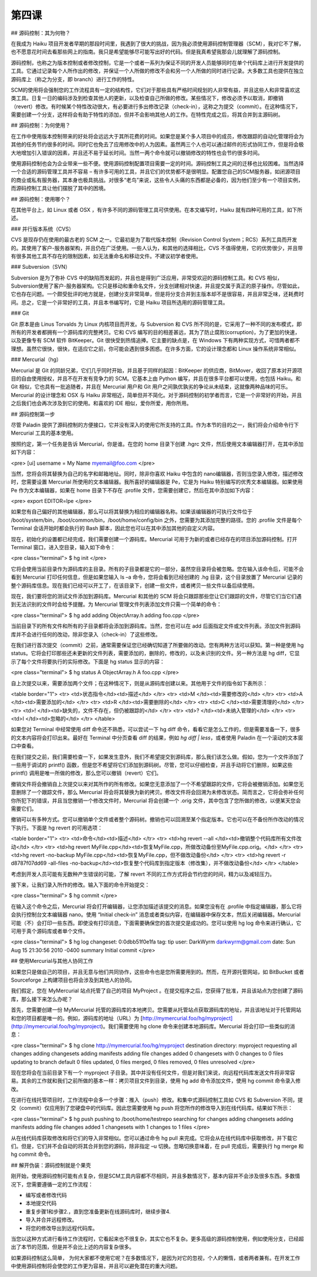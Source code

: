 第四课
=======================

## 源码控制：其为何物？

在我成为 Haiku 项目开发者早期的那段时间里，我遇到了很大的挑战，因为我必须使用源码控制管理器（SCM），我对它不了解，也不愿意花时间去看那些网上的指南。我只是希望能够尽可能写出好的代码。但是我真希望我那会儿就理解了源码控制。

源码控制，也称之为版本控制或者修改控制，它是一个或者一系列为保证不同的开发人员能够同时在单个代码库上进行开发提供的工具。它通过记录每个人所作出的修改，并保证一个人所做的修改不会和另一个人所做的同时进行记录。大多数工具也提供在独立源码库上（称之为分支，即 branch）进行工作的特性。

SCM的使用将会强制您的工作流程具有一定的结构性，它们对于那些具有严格时间规划的人非常有益，并且这些人和非常喜欢这类工具。日复一日的编码涉及到检查其他人的更新，以及检查自己所做的修改。某些情况下，修改必须予以取消，即撤销（revert）修改。有时候某个特性改动很大，有必要进行多出修改记录（check-in），这称之为提交（commit）。在这种情况下，需要创建一个分支，这样将会有助于特性的添加，但并不会影响其他人的工作。在特性完成之后，将其合并到主源码树。

## 源码控制：为何使用？

在工作中使用版本控制带来的好处将会远远大于其所花费的时间。如果您是某个多人项目中的成员，修改跟踪的自动化管理将会为其他的任务节约很多的时间。同时它也免去了应用修改中的人为因素。虽然两三个人也可以通过邮件的形式协同工作，但是将会极大地增加引入错误的因素，并且还不易于延长时间。当然一两个命令就可以撤销修改的特性也会节约很多时间。

使用源码控制也会为企业带来一些不便。使用源码控制配置项目需要一定的时间。源码控制工具之间的迁移也比较困难。当然选择一个合适的源码管理工具并不容易 – 有许多可用的工具，并且它们的优势都不是很明显。配置您自己的SCM服务器，如闭源项目的商业或私有服务器，其本身也极具挑战。对很多“老鸟”来说，这些令人头痛的东西都是必备的，因为他们至少有一个项目实例，而源码控制工具让他们摆脱了其中的困境。


## 源码控制：使用哪个？

在其他平台上，如 Linux 或者 OSX ，有许多不同的源码管理工具可供使用。在本文编写时，Haiku 就有四种可用的工具，如下所述。

### 并行版本系统（CVS）

CVS 是现存仍在使用的最古老的 SCM 之一。它最初是为了取代版本控制（Revision Control System；RCS）系列工具而开发的。其使用了客户-服务器架构，并且仍在广泛使用。一些人认为，和其他的选择相比，CVS 不值得使用，它的优势很少，并且带有很多其他工具不存在的限制因素，如无法重命名和移动文件。不建议初学者使用。

### Subversion（SVN）

Subversion 是为了弥补 CVS 中的缺陷而发起的，并且也是得到广泛应用，非常受欢迎的源码控制工具。和 CVS 相似，Subversion使用了客户-服务器架构。它只是移动和重命名文件，分支创建相对快速，并且提交属于真正的原子操作。尽管如此，它也存在问题。一个颇受批评的地方就是，创建分支非常简单，但是将分支合并到主版本却不是很容易，并且非常乏味，还耗费时间。总之，它是一个非常好的工具，并且本书编写时，它是 Haiku 项目所选用的源码管理工具。

### Git

Git 原本是由 Linus Torvalds 为 Linux 内核项目而开发。与 Subversion 和 CVS 所不同的是，它采用了一种不同的发布模式，即所有的开发者都拥有一个源码库的完整拷贝。它和 CVS 编写的目的相差甚远，其为了防止腐败(corruption)，为了更加的快速，以及更像专有 SCM 软件 BitKeeper。Git 很快受到热情追捧。它主要的缺点是，在 Windows 下有两种实现方式，可惜两者都不理想。虽然它很快，很快，在适应它之前，你可能会遇到很多困惑。在许多方面，它的设计理念都和 Linux 操作系统非常相似。

### Mercurial（hg）

Mercurial 是 Git 的同龄兄弟，它们几乎同时开始，并且基于同样的起因：BitKeeper 的供应商，BitMover，收回了原本对开源项目的自由使用授权，并且不在开发有竞争力的 SCM。它基本上由 Python 编写，并且在很多平台都可以使用，也包括 Haiku。和 Git 相似，它也具有一批追随者，并且在 Mercurial 用户和 Git 用户之间孰优孰劣的争论从未结束，这就像两种品味的可乐。Mercurial 的设计理念和 OSX 与 Haiku 非常相近，简单但并不简化。对于源码控制的初学者而言，它是一个非常好的开始，并且之后我们也会再次涉及到它的使用。和喜欢的 IDE 相似，爱你所爱，用你所用。

## 源码控制第一步

尽管 Paladin 提供了源码控制的方便接口，它并没有深入的使用它所支持的工具。作为本节的目的之一，我们将会介绍命令行下 Mercurial 工具的基本使用。

按照约定，第一个任务是告诉 Mercurial，你是谁。在您的 home 目录下创建 .hgrc 文件，然后使用文本编辑器打开，在其中添加如下内容：

<pre>
[ui]
username = My Name myemail@foo.com
</pre>

当然，您将会将其替换为自己的名字和邮箱地址。同时，除非你喜欢 Haiku 中包含的 nano编辑器，否则当您录入修改，描述修改时，您需要设置 Mercurial 所使用的文本编辑器。我所喜好的编辑器是 Pe，它是为 Haiku 特别编写的优秀文本编辑器。如果使用 Pe 作为文本编辑器，如果在 home 目录下不存在 .profile 文件，您需要创建它，然后在其中添加如下内容：

<pre>
export EDITOR=lpe
</pre>

如果您有自己偏好的其他编辑器，那么可以将其替换为相应的编辑器名称。如果该编辑器的可执行文件位于 /boot/system/bin，/boot/common/bin，/boot/home/config/bin 之外，您需要为其添加完整的路径。您的 .profile 文件是每个 Terminal 会话开始时都会执行的 Bash 脚本，因此您也可以在其中添加其他的自定义内容。

现在，初始化的设置都已经完成，我们需要创建一个源码库。Mercurial 可用于为新的或者已经存在的项目添加源码控制。打开 Terminal 窗口，进入空目录，输入如下命令：

<pre class="terminal">
$ hg init
</pre>

它将会使用当前目录作为源码库的主目录。所有的子目录都是它的一部分，虽然空目录将会被忽略。您在输入该命令后，可能不会看到 Mercurial 打印任何信息，但是如果您输入 ls –a 命令，您将会看到已经创建的 .hg 目录，这个目录放置了 Mercurial 记录的整个源码库信息。现在我们已经可以开工了，在该目录下，创建一些文件，或者拷贝一些文件以备后续使用。

现在，我们要将您的测试文件添加到源码库。Mercurial 和其他的 SCM 将会只跟踪那些您让它们跟踪的文件，尽管它们当它们遇到无法识别的文件时会给予提醒。为 Mercurial 管理文件列表添加文件只需一个简单的命令：

<pre class="terminal">
$ hg add
adding ObjectArray.h
adding foo.cpp
</pre>

当前目录下的所有文件和所有的子目录都将会添加到源码库。当然，您也可以在 add 后面指定文件或文件列表。添加文件到源码库并不会进行任何的改动，除非您录入（check-in）了这些修改。

在我们进行首次提交（commit）之前，通常需要保证您已经确切知道了所要做的改动。您有两种方法可以获知。第一种是使用 hg status。它将会打印那些还未更新的文件列表，需要添加的，删除的，修改的，以及未识别的文件。另一种方法是 hg diff，它显示了每个文件将要执行的实际修改。下面是 hg status 显示的内容：

<pre class="terminal">
$ hg status
A ObjectArray.h
A foo.cpp
</pre>

自上次提交以来，需要添加两个文件；在这种情况下，则是从源码库创建以来。其他用于文件的指令如下表所示：

<table border="1">
<tr> <td>状态指令</td><td>描述</td> </tr>
<tr> <td>M       </td><td>需要修改的</td> </tr>
<tr> <td>A	     </td><td>需要添加的</td> </tr>
<tr> <td>R	     </td><td>需要删除的</td> </tr>
<tr> <td>C		 </td><td>需要清理的</td> </tr>
<tr> <td>!	     </td><td>缺失的，文件不存在，但仍被跟踪的</td> </tr>
<tr> <td>?	     </td><td>未纳入管理的</td> </tr>
<tr> <td>I		 </td><td>忽略的</td> </tr>
</table>

如果您对 Terminal 中经常使用 diff 命令还不熟悉，可以尝试一下 hg diff 命令，看看它是怎么工作的，但是需要准备一下，很多的文本内容将会打印出来。最好在 Terminal 中分页查看 diff 的结果，例如 `hg diff | less`，或者使用 Paladin 在一个滚动的文本窗口中查看。

在我们提交之前，我们需要检查一下，如果发生意外，我们不希望提交到源码库，那么我们该怎么做。假如，您为一个文件添加了一些用于调试的 printf() 函数，但是您不希望将它们添加到源码树。尽管，您可以仔细检查，并且手动将它们删除，如果这些 printf() 调用是唯一所做的修改，那么您可以撤销（revert）它们。

撤销文件将会撤销自上次提交以来对其所作的所有修改。如果您无意添加了一个不希望跟踪的文件，它将会被撤销添加。如果您无意删除了一个跟踪文件，那么 Mercurial 将会将其替换为新的拷贝。修改文件将会回溯为未修改状态。简而言之，它将会弥补任何你所犯下的错误，并且当您撤销一个修改文件时，Mercurial 将会创建一个 .orig 文件，其中包含了您所做的修改，以便某天您会需要它们。

撤销可以有多种方式。您可以撤销单个文件或者整个源码树。撤销也可以回溯至某个指定版本。它也可以在不备份所作改动的情况下执行。下面是 hg revert 的可用选项：

<table border="1">
<tr> <td>命令</td><td>描述</td> </tr>
<tr> <td>hg revert --all </td><td>撤销整个代码库所有文件改动</td> </tr>
<tr> <td>hg revert MyFile.cpp</td><td>恢复MyFile.cpp，所做改动备份至MyFile.cpp.orig。</td> </tr>
<tr> <td>hg revert -no-backup MyFile.cpp</td><td>恢复MyFile.cpp，但不做改动备份</td> </tr>
<tr> <td>hg revert -r d8787f07dd69 -all-files -no-backup</td><td>恢复整个代码库到指定版本（修改集），并不做改动备份</td> </tr>
</table>

考虑到开发人员可能有无数种产生错误的可能，了解 revert 不同的工作方式将会节约您的时间，精力以及减轻压力。

接下来，让我们录入所作的修改。输入下面的命令开始提交：

<pre class="terminal">
$ hg commit
</pre>

在输入这个命令之后，Mercurial 将会打开编辑器，让您添加描述该提交的消息。如果您没有在 .profile 中指定编辑器，那么它将会执行控制台文本编辑器 nano。使用 “Initial check-in” 消息或者类似内容，在编辑器中保存文本，然后关闭编辑器。Mercurial 可能（不）会打印一些东西。即使没有打印消息，下面需要确保您的首次提交是成功的。您可以使用 hg log 命令来进行确认，它可用于真个源码库或者单个文件。

<pre class="terminal">
$ hg log
changeset:	0:0dbb51f0e1fa
tag:		tip
user:		DarkWyrm darkwyrm@gmail.com
date:		Sun Aug 15 21:30:56 2010 -0400
summary		Initial commit
</pre>

## 使用Mercurial与其他人协同工作

如果您只是做自己的项目，并且无意与他们共同协作，这些命令也是您所需要用到的。然而，在开源托管网站，如 BitBucket 或者 Sourceforge 上构建项目也将会涉及到其他人的协同。

我们假定，您在 MyMercurial 站点托管了自己的项目 MyProject 。在提交程序之后，您获得了批准，并且该站点为您创建了源码库，那么接下来怎么办呢？

首先，您需要创建一份 MyMercurial 托管的源码库的本地拷贝。您需要从托管站点获取源码库的地址，并且该地址对于托管网站和您的项目都是唯一的。例如，源码库的地址（URL）为 [http://mymercurial.foo/hg/myproject](http://mymercurial.foo/hg/myproject)。我们需要使用 hg clone 命令来创建本地源码库。Mercurial 将会打印一些类似的消息：

<pre class="terminal">
$ hg clone http://mymercurial.foo/hg/myproject
destination directory: myproject
requesting all changes
adding changesets
adding manifests
adding file changes
added 0 changesets with 0 changes to 0 files
updating to branch default
0 files updated, 0 files merged, 0 files removed, 0 files unresolved
</pre>

现在您将会在当前目录下有一个 myproject 子目录。其中并没有任何文件，但是对我们来说，向远程代码库发送文件将非常容易。其余的工作就和我们之前所做的基本一样：拷贝项目文件到目录，使用 hg add 命令添加文件，使用 hg commit 命令录入修改。

在进行在线托管项目时，工作流程中会多一个步骤：推入（push）修改。和集中式源码控制工具如 CVS 和 Subversion 不同，提交（commit）仅应用到了您硬盘中的代码库。因此您需要使用 hg push 将您所作的修改导入到在线代码库。结果如下所示：

<pre class="terminal">
$ hg push
pushing to /boot/home/testrepo
searching for changes
adding changesets
adding manifests
adding file changes
added 1 changesets with 1 changes to 1 files
</pre>

从在线代码库获取修改和将它们的导入非常相似。您可以通过命令 hg pull 来完成。它将会从在线代码库中获取修改，并下载它们。但是，它们并不会自动的将其合并到您的源码，除非指定 –u 切换。忽略切换意味着，在 pull 完成后，需要执行 hg merge 和 hg commit 命令。

## 解开伪装：源码控制就是个果壳

刚开始，使用源码控制可能有点复杂，但是SCM工具内容都不尽相同，并且多数情况下，基本内容并不会涉及很多东西。多数情况下，您需要遵循一定的工作流程：

* 编写或者修改代码
* 本地提交代码
* 重复步骤1和步骤2.，直到您准备更新在线源码库时，继续步骤4.
* 导入并合并远程修改。
* 将您的修改导出到远程代码库。

当您以这种方式进行看待工作流程时，它看起来也不很复杂，其实它也不复杂。更多高级的源码控制使用，例如使用分支，已经超出了本节的范围，但是并不会比上述的内容复杂很多。

如果源码控制这么简单， 为何大家都不使用它呢？在多数情况下，是因为对它的忽视，个人的懒惰，或者两者兼有。在开发工作中使用源码控制将会使您的工作更为容易，并且可以避免潜在的重大问题。
